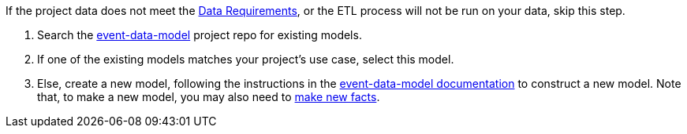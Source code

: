 :navtitle: Define a fact model
:description: How to define a fact model
:hasklepias-version: 0.2.5
:edm-repo-url: https://gitlab.com/targetrwe/epistats/nsstat/event-data-model/-/tree/master/fact-models/src/Models

If the project data does not meet the xref:user-guide:index.adoc#_data_requirements[Data Requirements],
or the ETL process will not be run on your data,
skip this step.

. Search the {edm-repo-url}[event-data-model] project repo for existing models.
. If one of the existing models matches your project's use case, select this model.
. Else, create a new model, following the instructions in the
xref:event-data-model:fact-models:user-guide.adoc#_how_to_create_a_new_model[event-data-model documentation] to construct a new model.
Note that, to make a new model, you may also need to 
xref:event-data-model:fact-models:user-guide.adoc#_how_to_add_a_new_fact[make new facts].
